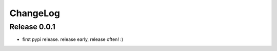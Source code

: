 ChangeLog
=========

Release 0.0.1
-------------

* first pypi release. release early, release often! :)

